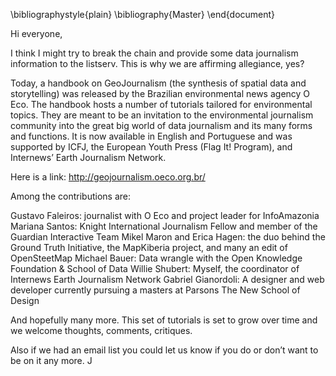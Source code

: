 #+DATE: [2014-XX-XX mié XX:XX]
#+OPTIONS: toc:nil num:nil todo:nil pri:nil tags:nil ^:nil TeX:nil
#+CATEGORY:  
#+TAGS: 
#+DESCRIPTION: 
#+TITLE: 
#+LATEX_HEADER: \renewcommand{\rmdefault}{phv} % Freesans

\bibliographystyle{plain}
\bibliography{Master}
\end{document}

Hi everyone,
 
I think I might try to break the chain and provide some data journalism information to the listserv. This is why we are affirming allegiance, yes?
 
Today, a handbook on GeoJournalism (the synthesis of spatial data and storytelling) was released by the Brazilian environmental news agency O Eco. The handbook hosts a number of tutorials tailored for environmental topics. They are meant to be an invitation to the environmental journalism community into the great big world of data journalism and its many forms and functions. It is now available in English and Portuguese and was supported by ICFJ, the European Youth Press (Flag It! Program), and Internews’ Earth Journalism Network.
 
Here is a link: http://geojournalism.oeco.org.br/
 
Among the contributions are:
 
Gustavo Faleiros: journalist with O Eco and project leader for InfoAmazonia
Mariana Santos:  Knight International Journalism Fellow and member of the Guardian Interactive Team
Mikel Maron and Erica Hagen: the duo behind the Ground Truth Initiative, the MapKiberia project, and many an edit of OpenSteetMap
Michael Bauer: Data wrangle with the Open Knowledge Foundation & School of Data
Willie Shubert: Myself, the coordinator of Internews Earth Journalism Network
Gabriel Gianordoli: A designer and web developer currently pursuing a masters at Parsons The New School of Design
 
And hopefully many more. This set of tutorials is set to grow over time and we welcome thoughts, comments, critiques.
 
Also if we had an email list you could let us know if you do or don’t want to be on it any more. 
J
